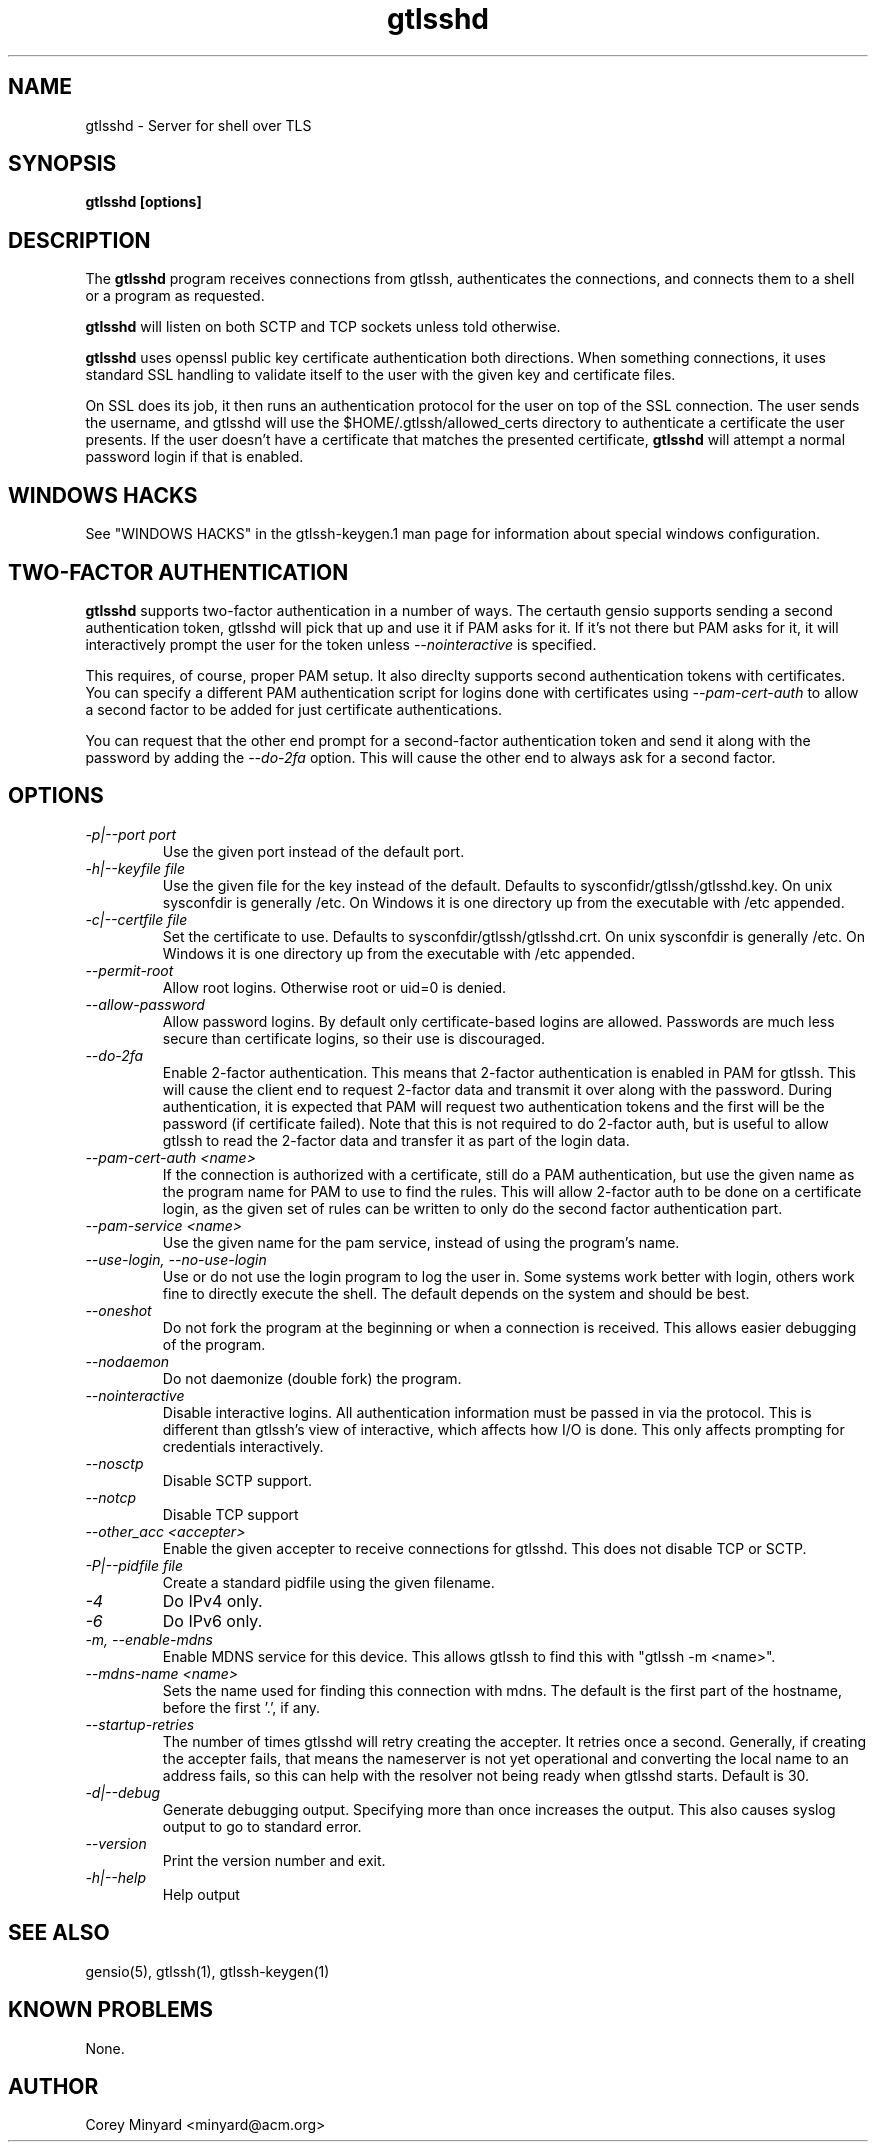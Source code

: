 .TH gtlsshd 8 01/02/19  "Server for shell over TLS"

.SH NAME
gtlsshd \- Server for shell over TLS

.SH SYNOPSIS
.B gtlsshd [options]

.SH DESCRIPTION
The
.BR gtlsshd
program receives connections from gtlssh, authenticates the
connections, and connects them to a shell or a program as requested.

.BR gtlsshd
will listen on both SCTP and TCP sockets unless told otherwise.

.BR gtlsshd
uses openssl public key certificate authentication both
directions.  When something connections, it uses standard SSL handling
to validate itself to the user with the given key and certificate
files.

On SSL does its job, it then runs an authentication protocol for the
user on top of the SSL connection.  The user sends the username, and
gtlsshd will use the $HOME/.gtlssh/allowed_certs directory to
authenticate a certificate the user presents.  If the user doesn't
have a certificate that matches the presented certificate,
.BR gtlsshd
will attempt a normal password login if that is enabled.
.SH WINDOWS HACKS
See "WINDOWS HACKS" in the gtlssh-keygen.1 man page for information
about special windows configuration.
.SH TWO-FACTOR AUTHENTICATION
.BR gtlsshd
supports two-factor authentication in a number of ways.  The certauth
gensio supports sending a second authentication token, gtlsshd will
pick that up and use it if PAM asks for it.  If it's not there but PAM
asks for it, it will interactively prompt the user for the token
unless
.I \-\-nointeractive
is specified.

This requires, of course, proper PAM setup.  It also direclty supports
second authentication tokens with certificates.  You can specify a
different PAM authentication script for logins done with certificates
using
.I \-\-pam\-cert\-auth
to allow a second factor to be added for just certificate
authentications.

You can request that the other end prompt for a second-factor
authentication token and send it along with the password by adding the
.I \-\-do\-2fa
option.  This will cause the other end to always ask for a second
factor.

.SH OPTIONS
.TP
.I \-p|\-\-port port
Use the given port instead of the default port.
.TP
.I \-h|\-\-keyfile file
Use the given file for the key instead of the default.  Defaults to
sysconfidr/gtlssh/gtlsshd.key.  On unix sysconfdir is generally /etc.
On Windows it is one directory up from the executable with /etc appended.
.TP
.I \-c|\-\-certfile file
Set the certificate to use.  Defaults to sysconfdir/gtlssh/gtlsshd.crt.
On unix sysconfdir is generally /etc.  On Windows it is one directory up
from the executable with /etc appended.
.TP
.I \-\-permit\-root
Allow root logins.  Otherwise root or uid=0 is denied.
.TP
.I \-\-allow\-password
Allow password logins.  By default only certificate-based logins
are allowed.  Passwords are much less secure than certificate
logins, so their use is discouraged.
.TP
.I \-\-do\-2fa
Enable 2-factor authentication.  This means that 2-factor
authentication is enabled in PAM for gtlssh.  This will cause the
client end to request 2-factor data and transmit it over along with
the password.  During authentication, it is expected that PAM will
request two authentication tokens and the first will be the password
(if certificate failed).  Note that this is not required to do
2-factor auth, but is useful to allow gtlssh to read the 2-factor data
and transfer it as part of the login data.
.TP
.I \-\-pam\-cert\-auth <name>
If the connection is authorized with a certificate, still do a PAM
authentication, but use the given name as the program name for PAM to
use to find the rules.  This will allow 2-factor auth to be done on a
certificate login, as the given set of rules can be written to only
do the second factor authentication part.
.TP
.I \-\-pam\-service <name>
Use the given name for the pam service, instead of using the program's name.
.TP
.I \-\-use\-login, \-\-no\-use\-login
Use or do not use the login program to log the user in.  Some systems
work better with login, others work fine to directly execute the
shell.  The default depends on the system and should be best.
.TP
.I \-\-oneshot
Do not fork the program at the beginning or when a connection is
received.  This allows easier debugging of the program.
.TP
.I \-\-nodaemon
Do not daemonize (double fork) the program.
.TP
.I \-\-nointeractive
Disable interactive logins.  All authentication information must be
passed in via the protocol.  This is different than gtlssh's view of
interactive, which affects how I/O is done.  This only affects
prompting for credentials interactively.
.TP
.I \-\-nosctp
Disable SCTP support.
.TP
.I \-\-notcp
Disable TCP support
.TP
.I \-\-other_acc <accepter>
Enable the given accepter to receive connections for gtlsshd.  This
does not disable TCP or SCTP.
.TP
.I \-P|\-\-pidfile file
Create a standard pidfile using the given filename.
.TP
.I \-4
Do IPv4 only.
.TP
.I \-6
Do IPv6 only.
.TP
.I \-m, \-\-enable\-mdns
Enable MDNS service for this device.  This allows gtlssh to find this with
"gtlssh -m <name>".
.TP
.I \-\-mdns\-name <name>
Sets the name used for finding this connection with mdns.  The default
is the first part of the hostname, before the first '.', if any.
.TP
.I \-\-startup\-retries
The number of times gtlsshd will retry creating the accepter.  It
retries once a second. Generally, if creating the accepter fails, that
means the nameserver is not yet operational and converting the local
name to an address fails, so this can help with the resolver not being
ready when gtlsshd starts.  Default is 30.
.TP
.I \-d|\-\-debug
Generate debugging output.  Specifying more than once increases the output.
This also causes syslog output to go to standard error.
.TP
.I \-\-version
Print the version number and exit.
.TP
.I \-h|\-\-help
Help output

.SH "SEE ALSO"
gensio(5), gtlssh(1), gtlssh-keygen(1)

.SH "KNOWN PROBLEMS"
None.

.SH AUTHOR
.PP
Corey Minyard <minyard@acm.org>
